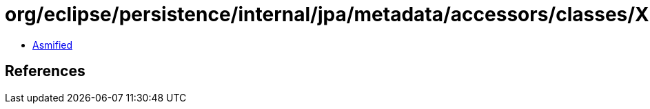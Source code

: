 = org/eclipse/persistence/internal/jpa/metadata/accessors/classes/XMLAttributes.class

 - link:XMLAttributes-asmified.java[Asmified]

== References

